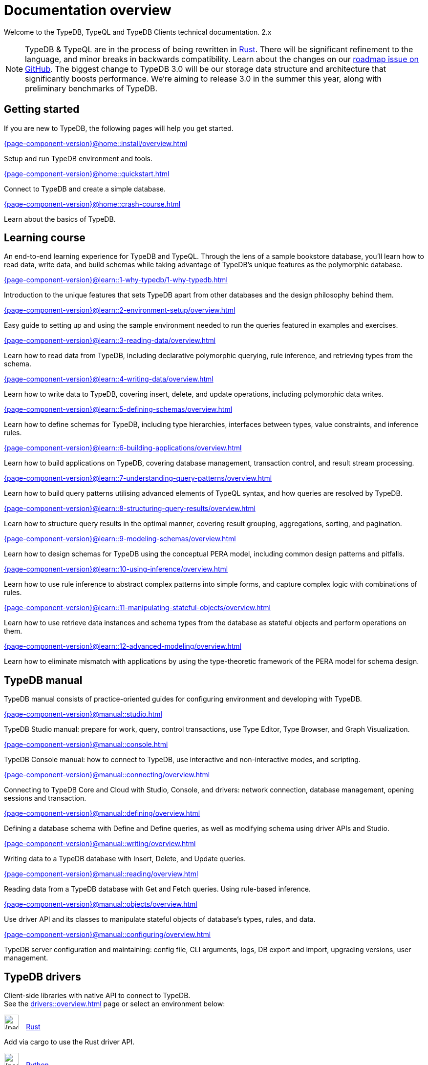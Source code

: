 = Documentation overview
:keywords: typedb, typeql, clients, documentation, overview
:pageTitle: Documentation overview
// :page-aliases: typedb::overview.adoc
:summary: A birds-eye view of all documentation for TypeDB, TypeQL, and TypeDB Clients

Welcome to the TypeDB, TypeQL and TypeDB Clients technical documentation.
2.x

// tag::rust-rewrite[]
[NOTE]
====
TypeDB & TypeQL are in the process of being rewritten in https://www.rust-lang.org[Rust,window=_blank].
There will be significant refinement to the language, and minor breaks in backwards compatibility.
Learn about the changes on our https://github.com/vaticle/typedb/issues/6764[roadmap issue on GitHub,window=_blank].
The biggest change to TypeDB 3.0 will be our storage data structure and architecture
that significantly boosts performance.
We’re aiming to release 3.0 in the summer this year, along with preliminary benchmarks of TypeDB.
====
// end::rust-rewrite[]

== Getting started
If you are new to TypeDB, the following pages will help you get started.

[cols-3]
--
.xref:{page-component-version}@home::install/overview.adoc[]
[.clickable]
****
Setup and run TypeDB environment and tools.
****

.xref:{page-component-version}@home::quickstart.adoc[]
[.clickable]
****
Connect to TypeDB and create a simple database.
****

.xref:{page-component-version}@home::crash-course.adoc[]
[.clickable]
****
Learn about the basics of TypeDB.
****
--

== Learning course

An end-to-end learning experience for TypeDB and TypeQL. Through the lens of a sample bookstore database, you'll learn how to read data, write data, and build schemas while taking advantage of TypeDB's unique features as the polymorphic database.

[cols-3]
--
.xref:{page-component-version}@learn::1-why-typedb/1-why-typedb.adoc[]
[.clickable]
****
Introduction to the unique features that sets TypeDB apart from other databases and the design philosophy behind them.
****

.xref:{page-component-version}@learn::2-environment-setup/overview.adoc[]
[.clickable]
****
Easy guide to setting up and using the sample environment needed to run the queries featured in examples and exercises.
****

.xref:{page-component-version}@learn::3-reading-data/overview.adoc[]
[.clickable]
****
Learn how to read data from TypeDB, including declarative polymorphic querying, rule inference, and retrieving types from the schema.
****

.xref:{page-component-version}@learn::4-writing-data/overview.adoc[]
[.clickable]
****
Learn how to write data to TypeDB, covering insert, delete, and update operations, including polymorphic data writes.
****

.xref:{page-component-version}@learn::5-defining-schemas/overview.adoc[]
[.clickable]
****
Learn how to define schemas for TypeDB, including type hierarchies, interfaces between types, value constraints, and inference rules.
****

.xref:{page-component-version}@learn::6-building-applications/overview.adoc[]
[.clickable]
****
Learn how to build applications on TypeDB, covering database management, transaction control, and result stream processing.
****

.xref:{page-component-version}@learn::7-understanding-query-patterns/overview.adoc[]
[.clickable]
****
Learn how to build query patterns utilising advanced elements of TypeQL syntax, and how queries are resolved by TypeDB.
****

.xref:{page-component-version}@learn::8-structuring-query-results/overview.adoc[]
[.clickable]
****
Learn how to structure query results in the optimal manner, covering result grouping, aggregations, sorting, and pagination.
****

.xref:{page-component-version}@learn::9-modeling-schemas/overview.adoc[]
[.clickable]
****
Learn how to design schemas for TypeDB using the conceptual PERA model, including common design patterns and pitfalls.
****

.xref:{page-component-version}@learn::10-using-inference/overview.adoc[]
[.clickable]
****
Learn how to use rule inference to abstract complex patterns into simple forms, and capture complex logic with combinations of rules.
****

.xref:{page-component-version}@learn::11-manipulating-stateful-objects/overview.adoc[]
[.clickable]
****
Learn how to use retrieve data instances and schema types from the database as stateful objects and perform operations on them.
****

.xref:{page-component-version}@learn::12-advanced-modeling/overview.adoc[]
[.clickable]
****
Learn how to eliminate mismatch with applications by using the type-theoretic framework of the PERA model for schema design.
****
--

== TypeDB manual

TypeDB manual consists of practice-oriented guides for configuring environment and developing with TypeDB.

[cols-2]
--
.xref:{page-component-version}@manual::studio.adoc[]
[.clickable]
****
TypeDB Studio manual:
prepare for work, query, control transactions, use Type Editor, Type Browser, and Graph Visualization.
****
.xref:{page-component-version}@manual::console.adoc[]
[.clickable]
****
TypeDB Console manual: how to connect to TypeDB, use interactive and non-interactive modes, and scripting.
****
.xref:{page-component-version}@manual::connecting/overview.adoc[]
[.clickable]
****
Connecting to TypeDB Core and Cloud with Studio, Console, and drivers: network connection, database management,
opening sessions and transaction.
****
.xref:{page-component-version}@manual::defining/overview.adoc[]
[.clickable]
****
Defining a database schema with Define and Define queries, as well as modifying schema using driver APIs and Studio.
****
.xref:{page-component-version}@manual::writing/overview.adoc[]
[.clickable]
****
Writing data to a TypeDB database with Insert, Delete, and Update queries.
****
.xref:{page-component-version}@manual::reading/overview.adoc[]
[.clickable]
****
Reading data from a TypeDB database with Get and Fetch queries. Using rule-based inference.
****

.xref:{page-component-version}@manual::objects/overview.adoc[]
[.clickable]
****
Use driver API and its classes to manipulate stateful objects of database's types, rules, and data.
****
.xref:{page-component-version}@manual::configuring/overview.adoc[]
[.clickable]
****
TypeDB server configuration and maintaining: config file, CLI arguments, logs, DB export and import, upgrading versions,
user management.
****
--

[#_typedb_drivers]
== TypeDB drivers

Client-side libraries with native API to connect to TypeDB. +
See the xref:drivers::overview.adoc[] page or select an environment below:

[cols-3]
--
.image:{page-component-version}@home::rust.png[width=30] xref:drivers::rust/overview.adoc[Rust]
[.clickable]
****
Add via cargo to use the Rust driver API.
****

.image:{page-component-version}@home::python.png[width=30] xref:drivers::python/overview.adoc[Python]
[.clickable]
****
Install via pip to use the Python driver API.
****

.image:{page-component-version}@home::nodejs.png[width=30] xref:drivers::nodejs/overview.adoc[Node.js]
[.clickable]
****
Install via NPM to use the Node.js driver API.
****

.image:{page-component-version}@home::java.png[width=30] xref:drivers::java/overview.adoc[Java]
[.clickable]
****
Add to a Maven project to use the Java driver API.
****

[.clickable]
.image:{page-component-version}@home::csharp.png[width=30] xref:drivers::csharp/overview.adoc[C#]
****
Install via NuGet to use the C# driver API.
****

.image:{page-component-version}@home::cpp.png[width=30] xref:drivers::cpp/overview.adoc[C++]
[.clickable]
****
Import as a library with a header file to use the C++ driver API.
****

[.clickable]
.image:{page-component-version}@home::c.png[width=30] xref:drivers::c/overview.adoc[C]
****
Import as a library with a header file to use the C driver API.
****
--

//* xref:drivers::other-languages.adoc[].
//* xref:drivers::new-driver.adoc[]

[#_typeql]
== TypeQL reference

TypeQL is a modern, beautiful and elegant type-theoretic query language, supporting polymorphic queries.

[cols-1]
--
.xref:typeql::introduction.adoc[]
[.clickable]
****
A high-level description of TypeQL query language and its features.
****
--

[cols-3]
--
.xref:typeql::queries/overview.adoc[Queries]
[.clickable]
****
TypeQL queries to define schema and manipulate data.
****

.xref:typeql::patterns/overview.adoc[Patterns]
[.clickable]
****
TypeQL patterns used in queries.
****

.xref:typeql::statements/overview.adoc[Statements]
[.clickable]
****
TypeQL statements used in patterns.
****

.xref:typeql::modifiers/overview.adoc[Modifiers]
[.clickable]
****
TypeQL modifiers used with queries.
****

.xref:typeql::concepts/overview.adoc[Concepts]
[.clickable]
****
TypeQL concepts stored in a database.
****

.xref:typeql::values/overview.adoc[Values]
[.clickable]
****
Values and value variables used in TypeQL.
****
--

[cols-1]
--
.xref:typeql::keywords.adoc[]
[.clickable]
****
TypeQL keywords and terminology glossary.
****
--
